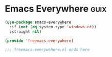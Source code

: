 
* Emacs Everywhere :guix:

#+begin_src emacs-lisp :tangle yes
  (use-package emacs-everywhere
    :if (not (eq system-type 'windows-nt))
    :straight nil)
#+end_src


#+begin_src emacs-lisp :tangle yes
  (provide 'freemacs-everywhere)

  ;;; freemacs-everywehere.el ends here
#+end_src
